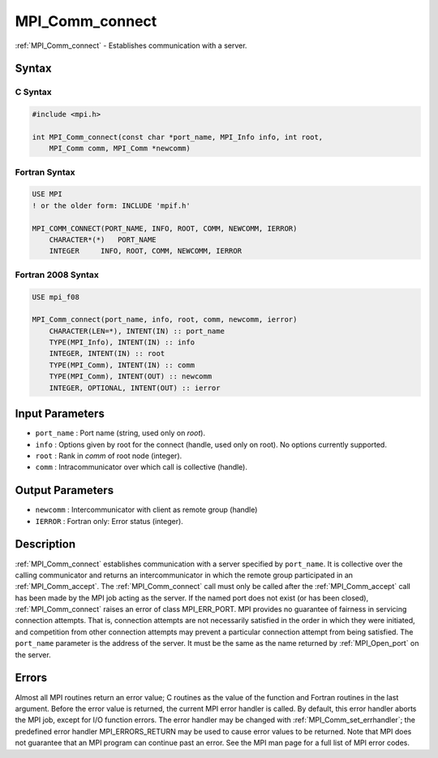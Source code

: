 .. _mpi_comm_connect:

MPI_Comm_connect
================
.. include_body

:ref:`MPI_Comm_connect` - Establishes communication with a server.

Syntax
------

C Syntax
^^^^^^^^

.. code:: c

   #include <mpi.h>

   int MPI_Comm_connect(const char *port_name, MPI_Info info, int root,
       MPI_Comm comm, MPI_Comm *newcomm)

Fortran Syntax
^^^^^^^^^^^^^^

.. code:: fortran

   USE MPI
   ! or the older form: INCLUDE 'mpif.h'

   MPI_COMM_CONNECT(PORT_NAME, INFO, ROOT, COMM, NEWCOMM, IERROR)
       CHARACTER*(*)   PORT_NAME
       INTEGER     INFO, ROOT, COMM, NEWCOMM, IERROR

Fortran 2008 Syntax
^^^^^^^^^^^^^^^^^^^

.. code:: fortran

   USE mpi_f08

   MPI_Comm_connect(port_name, info, root, comm, newcomm, ierror)
       CHARACTER(LEN=*), INTENT(IN) :: port_name
       TYPE(MPI_Info), INTENT(IN) :: info
       INTEGER, INTENT(IN) :: root
       TYPE(MPI_Comm), INTENT(IN) :: comm
       TYPE(MPI_Comm), INTENT(OUT) :: newcomm
       INTEGER, OPTIONAL, INTENT(OUT) :: ierror

Input Parameters
----------------

-  ``port_name`` : Port name (string, used only on *root*).
-  ``info`` : Options given by root for the connect (handle, used only
   on root). No options currently supported.
-  ``root`` : Rank in *comm* of root node (integer).
-  ``comm`` : Intracommunicator over which call is collective (handle).

Output Parameters
-----------------

-  ``newcomm`` : Intercommunicator with client as remote group (handle)
-  ``IERROR`` : Fortran only: Error status (integer).

Description
-----------

:ref:`MPI_Comm_connect` establishes communication with a server specified
by ``port_name``. It is collective over the calling communicator and
returns an intercommunicator in which the remote group participated in
an :ref:`MPI_Comm_accept`. The :ref:`MPI_Comm_connect` call must only be
called after the :ref:`MPI_Comm_accept` call has been made by the MPI job
acting as the server. If the named port does not exist (or has been
closed), :ref:`MPI_Comm_connect` raises an error of class MPI_ERR_PORT.
MPI provides no guarantee of fairness in servicing connection attempts.
That is, connection attempts are not necessarily satisfied in the order
in which they were initiated, and competition from other connection
attempts may prevent a particular connection attempt from being
satisfied. The ``port_name`` parameter is the address of the server. It
must be the same as the name returned by :ref:`MPI_Open_port` on the
server.

Errors
------

Almost all MPI routines return an error value; C routines as the value
of the function and Fortran routines in the last argument. Before the
error value is returned, the current MPI error handler is called. By
default, this error handler aborts the MPI job, except for I/O function
errors. The error handler may be changed with
:ref:`MPI_Comm_set_errhandler`; the predefined error handler
MPI_ERRORS_RETURN may be used to cause error values to be returned.
Note that MPI does not guarantee that an MPI program can continue past
an error. See the MPI man page for a full list of MPI error codes.


.. seealso:: :ref:`MPI_Comm_accept` :ref:`MPI_Open_port` 
